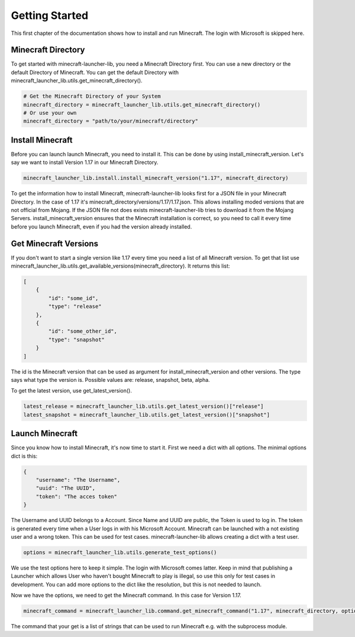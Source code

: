 Getting Started
==================================================
This first chapter of the documentation shows how to install and run Minecraft. The login with Microsoft is skipped here.

-------------------------
Minecraft Directory
-------------------------
To get started with minecraft-launcher-lib, you need a Minecraft Directory first. You can use a new directory or the default Directory of Minecraft. You can get the default Directory with minecraft_launcher_lib.utils.get_minecraft_directory().

.. code:: python

    # Get the Minecraft Directory of your System
    minecraft_directory = minecraft_launcher_lib.utils.get_minecraft_directory()
    # Or use your own
    minecraft_directory = "path/to/your/minecraft/directory"

-------------------------
Install Minecraft
-------------------------
Before you can launch launch Minecraft, you need to install it. This can be done by using install_minecraft_version. Let's say we want to install Version 1.17 in our Minecraft Directory.

.. code:: python

    minecraft_launcher_lib.install.install_minecraft_version("1.17", minecraft_directory)

To get the information how to install Minecraft, minecraft-launcher-lib looks first for a JSON file in your Minecraft Directory. In the case of 1.17 it's minecraft_directory/versions/1.17/1.17.json. This allows installing moded versions that are not official from Mojang.
If the JSON file not does exists minecraft-launcher-lib tries to download it from the Mojang Servers. install_minecraft_version ensures that the Minecraft installation is correct, so you need to call it every time before you launch Minecraft, even if you had the version already installed.

-------------------------
Get Minecraft Versions
-------------------------
If you don't want to start a single version like 1.17 every time you need a list of all Minecraft version. To get that list use minecraft_launcher_lib.utils.get_available_versions(minecraft_directory). It returns this list:

.. code:: python

    [
        {
            "id": "some_id",
            "type": "release"
        },
        {
            "id": "some_other_id",
            "type": "snapshot"
        }
    ]

The id is the Minecraft version that can be used as argument for install_minecraft_version and other versions. The type says what type the version is. Possible values are: release, snapshot, beta, alpha.

To get the latest version, use get_latest_version().

.. code:: python

    latest_release = minecraft_launcher_lib.utils.get_latest_version()["release"]
    latest_snapshot = minecraft_launcher_lib.utils.get_latest_version()["snapshot"]

-------------------------
Launch Minecraft
-------------------------
Since you know how to install Minecraft, it's now time to start it. First we need a dict with all options. The minimal options dict is this:

.. code:: python

    {
        "username": "The Username",
        "uuid": "The UUID",
        "token": "The acces token"
    }

The Username and UUID belongs to a Account. Since Name and UUID are public, the Token is used to log in. The token is generated every time when a User logs in with his Microsoft Account. Minecraft can be launched with a not existing user and a wrong token. This can be used for test cases. minecraft-launcher-lib allows creating a dict with a test user.

.. code:: python

    options = minecraft_launcher_lib.utils.generate_test_options()

We use the test options here to keep it simple. The login with Microsoft comes latter. Keep in mind that publishing a Launcher which allows User who haven't bought Minecraft to play is illegal, so use this only for test cases in development. You can add more options to the dict like the resolution, but this is not needed to launch.

Now we have the options, we need to get the Minecraft command. In this case for Version 1.17.

.. code:: python

    minecraft_command = minecraft_launcher_lib.command.get_minecraft_command("1.17", minecraft_directory, options)

The command that your get is a list of strings that can be used to run Minecraft e.g. with the subprocess module.